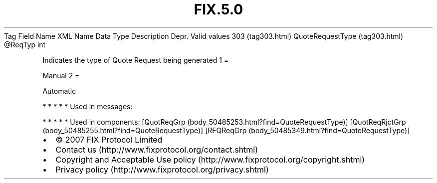 .TH FIX.5.0 "" "" "Tag #303"
Tag
Field Name
XML Name
Data Type
Description
Depr.
Valid values
303 (tag303.html)
QuoteRequestType (tag303.html)
\@ReqTyp
int
.PP
Indicates the type of Quote Request being generated
1
=
.PP
Manual
2
=
.PP
Automatic
.PP
   *   *   *   *   *
Used in messages:
.PP
   *   *   *   *   *
Used in components:
[QuotReqGrp (body_50485253.html?find=QuoteRequestType)]
[QuotReqRjctGrp (body_50485255.html?find=QuoteRequestType)]
[RFQReqGrp (body_50485349.html?find=QuoteRequestType)]

.PD 0
.P
.PD

.PP
.PP
.IP \[bu] 2
© 2007 FIX Protocol Limited
.IP \[bu] 2
Contact us (http://www.fixprotocol.org/contact.shtml)
.IP \[bu] 2
Copyright and Acceptable Use policy (http://www.fixprotocol.org/copyright.shtml)
.IP \[bu] 2
Privacy policy (http://www.fixprotocol.org/privacy.shtml)

